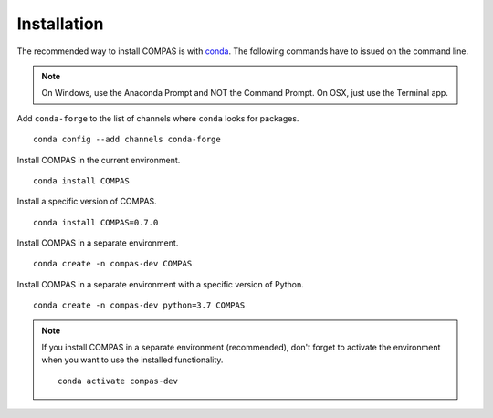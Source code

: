 ********************************************************************************
Installation
********************************************************************************

.. highlight:: bash

The recommended way to install COMPAS is with `conda <https://conda.io/docs/>`_.
The following commands have to issued on the command line.

.. note::

    On Windows, use the Anaconda Prompt and NOT the Command Prompt.
    On OSX, just use the Terminal app.


Add ``conda-forge`` to the list of channels where ``conda`` looks for packages.

::

    conda config --add channels conda-forge


Install COMPAS in the current environment.

::

    conda install COMPAS


Install a specific version of COMPAS.

::

    conda install COMPAS=0.7.0


Install COMPAS in a separate environment.

::

    conda create -n compas-dev COMPAS


Install COMPAS in a separate environment with a specific version of Python.

::

    conda create -n compas-dev python=3.7 COMPAS


.. note::

    If you install COMPAS in a separate environment (recommended),
    don't forget to activate the environment when you want to use the installed functionality.

    ::

        conda activate compas-dev

